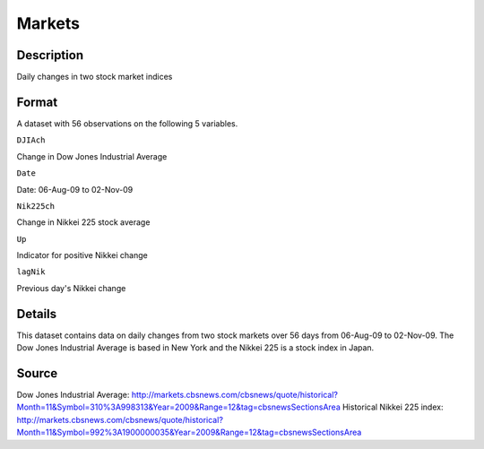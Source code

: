 +--------------------------------------+--------------------------------------+
| Markets                              |
| R Documentation                      |
+--------------------------------------+--------------------------------------+

Markets
-------

Description
~~~~~~~~~~~

Daily changes in two stock market indices

Format
~~~~~~

A dataset with 56 observations on the following 5 variables.

``DJIAch``

Change in Dow Jones Industrial Average

``Date``

Date: 06-Aug-09 to 02-Nov-09

``Nik225ch``

Change in Nikkei 225 stock average

``Up``

Indicator for positive Nikkei change

``lagNik``

Previous day's Nikkei change

Details
~~~~~~~

This dataset contains data on daily changes from two stock markets over
56 days from 06-Aug-09 to 02-Nov-09. The Dow Jones Industrial Average is
based in New York and the Nikkei 225 is a stock index in Japan.

Source
~~~~~~

Dow Jones Industrial Average:
http://markets.cbsnews.com/cbsnews/quote/historical?Month=11&Symbol=310%3A998313&Year=2009&Range=12&tag=cbsnewsSectionsArea
Historical Nikkei 225 index:
http://markets.cbsnews.com/cbsnews/quote/historical?Month=11&Symbol=992%3A1900000035&Year=2009&Range=12&tag=cbsnewsSectionsArea
